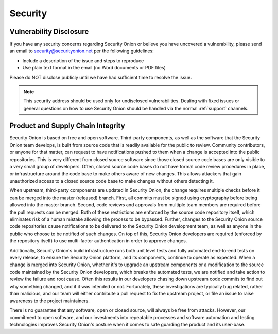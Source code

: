.. _security:

Security
========

Vulnerability Disclosure
------------------------

If you have any security concerns regarding Security Onion or believe
you have uncovered a vulnerability, please send an email to 
security@securityonion.net per the following guidelines:

-  Include a description of the issue and steps to reproduce
-  Use plain text format in the email (no Word documents or PDF files)

Please do NOT disclose publicly until we have had sufficient time to 
resolve the issue.

.. note::

   This security address should be used only for undisclosed vulnerabilities. Dealing with fixed issues or general questions on how to use Security Onion should be handled via the normal :ref:`support` channels.

Product and Supply Chain Integrity
----------------------------------

Security Onion is based on free and open software. Third-party components, as well as the software that the Security Onion team develops, is built from source code that is readily available for the public to review. Community contributors, or anyone for that matter, can request to have notifications pushed to them when a change is accepted into the public repositories. This is very different from closed source software since those closed source code bases are only visible to a very small group of developers. Often, closed source code bases do not have formal code review procedures in place, or infrastructure around the code base to make others aware of new changes. This allows attackers that gain unauthorized access to a closed source code base to make changes without others detecting it.

When upstream, third-party components are updated in Security Onion, the change requires multiple checks before it can be merged into the master (released) branch. First, all commits must be signed using cryptography before being allowed into the master branch. Second, code reviews and approvals from multiple team members are required before the pull requests can be merged. Both of these restrictions are enforced by the source code repository itself, which eliminates risk of a human mistake allowing the process to be bypassed. Further, changes to the Security Onion source code repositories cause notifications to be delivered to the Security Onion development team, as well as anyone in the public who choose to be notified of such changes. On top of this, Security Onion developers are required (enforced by the repository itself) to use multi-factor authentication in order to approve changes.

Additionally, Security Onion's build infrastructure runs both unit level tests and fully automated end-to-end tests on every release, to ensure the Security Onion platform, and its components, continue to operate as expected. When a change is merged into Security Onion, whether it's to upgrade an upstream components or a modification to the source code maintained by the Security Onion developers, which breaks the automated tests, we are notified and take action to review the failure and root cause. Often this results in our developers chasing down upstream code commits to find out why something changed, and if it was intended or not. Fortunately, these investigations are typically bug related, rather than malicious, and our team will either contribute a pull request to fix the upstream project, or file an issue to raise awareness to the project maintainers.

There is no guarantee that any software, open or closed source, will always be free from attacks. However, our commitment to open software, and our investments into repeatable processes and software automation and testing technologies improves Security Onion's posture when it comes to safe guarding the product and its user-base.
